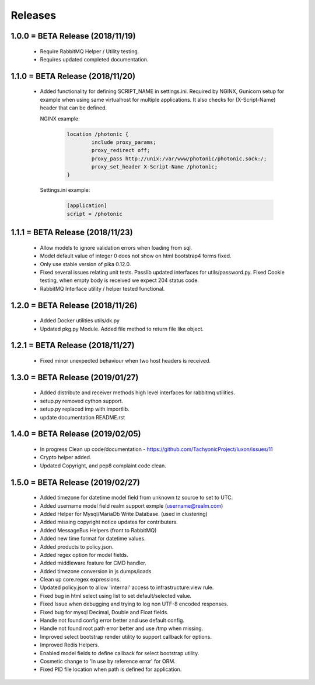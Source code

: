 Releases
########

1.0.0 = BETA Release (2018/11/19)
---------------------------------

   * Require RabbitMQ Helper / Utility testing.
   * Requires updated completed documentation.

1.1.0 = BETA Release (2018/11/20)
---------------------------------

    * Added functionality for defining SCRIPT_NAME in settings.ini.
      Required by NGINX, Gunicorn setup for example when
      using same virtualhost for multiple applications.
      It also checks for (X-Script-Name) header that can be defined.

      NGINX example:

        .. code::

                location /photonic {
                        include proxy_params;
                        proxy_redirect off;
                        proxy_pass http://unix:/var/www/photonic/photonic.sock:/;
                        proxy_set_header X-Script-Name /photonic;
                }

      Settings.ini example:

         .. code::

                [application]
                script = /photonic


1.1.1 = BETA Release (2018/11/23)
---------------------------------

   * Allow models to ignore validation errors when loading from sql.
   * Model default value of integer 0 does not show on html bootstrap4 forms fixed.
   * Only use stable version of pika 0.12.0.
   * Fixed several issues relating unit tests.
     Passlib updated interfaces for utils/password.py.
     Fixed Cookie testing, when empty body is received we expect 204 status code.
   * RabbitMQ Interface utility / helper tested functional.

1.2.0 = BETA Release (2018/11/26)
---------------------------------

   * Added Docker utilities utils/dk.py
   * Updated pkg.py Module. 
     Added file method to return file like object.

1.2.1 = BETA Release (2018/11/27)
---------------------------------

   * Fixed minor unexpected behaviour when two host headers is received.

1.3.0 = BETA Release (2019/01/27)
---------------------------------

   * Added distribute and receiver methods high level interfaces for
     rabbitmq utilities.
   * setup.py removed cython support.
   * setup.py replaced imp with importlib.
   * update documentation README.rst

1.4.0 = BETA Release (2019/02/05)
---------------------------------

   * In progress Clean up code/documentation - https://github.com/TachyonicProject/luxon/issues/11
   * Crypto helper added.
   * Updated Copyright, and pep8 complaint code clean.

1.5.0 = BETA Release (2019/02/27)
---------------------------------
   * Added timezone for datetime model field from unknown tz source to set to UTC.
   * Added username model field realm support exmple (username@realm.com)
   * Added Helper for Mysql/MariaDb Write Database. (used in clustering)
   * Added missing copyright notice updates for contributers.
   * Added MessageBus Helpers (front to RabbitMQ)
   * Added new time format for datetime values.
   * Added products to policy.json.
   * Added regex option for model fields.
   * Added middleware feature for CMD handler.
   * Added timezone conversion in js dumps/loads
   * Clean up core.regex expressions.
   * Updated policy.json to allow 'internal' access to infrastructure:view rule.
   * Fixed bug in html select using list to set default/selected value.
   * Fixed Issue when debugging and trying to log non UTF-8 encoded responses.
   * Fixed bug for mysql Decimal, Double and Float fields.
   * Handle not found config error better and use default config.
   * Handle not found root path error better and use /tmp when missing.
   * Improved select bootstrap render utility to support callback for options.
   * Improved Redis Helpers.
   * Enabled model fields to define callback for select bootstrap utility.
   * Cosmetic change to 'In use by reference error' for ORM.
   * Fixed PID file location when path is defined for application.
